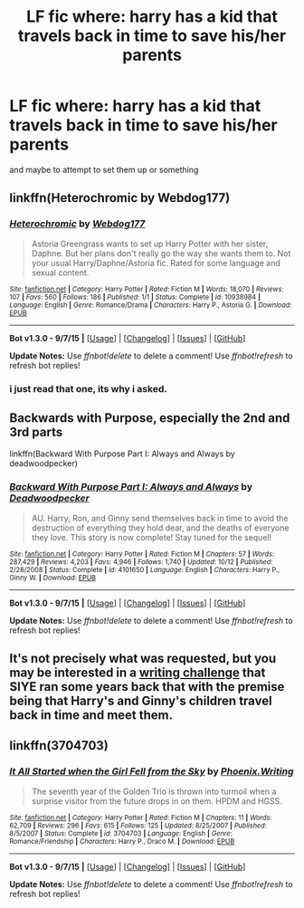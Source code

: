 #+TITLE: LF fic where: harry has a kid that travels back in time to save his/her parents

* LF fic where: harry has a kid that travels back in time to save his/her parents
:PROPERTIES:
:Author: Erysithe
:Score: 2
:DateUnix: 1449914674.0
:DateShort: 2015-Dec-12
:FlairText: Request
:END:
and maybe to attempt to set them up or something


** linkffn(Heterochromic by Webdog177)
:PROPERTIES:
:Author: Almavet
:Score: 3
:DateUnix: 1449916794.0
:DateShort: 2015-Dec-12
:END:

*** [[http://www.fanfiction.net/s/10938984/1/][*/Heterochromic/*]] by [[https://www.fanfiction.net/u/921200/Webdog177][/Webdog177/]]

#+begin_quote
  Astoria Greengrass wants to set up Harry Potter with her sister, Daphne. But her plans don't really go the way she wants them to. Not your usual Harry/Daphne/Astoria fic. Rated for some language and sexual content.
#+end_quote

^{/Site/: [[http://www.fanfiction.net/][fanfiction.net]] *|* /Category/: Harry Potter *|* /Rated/: Fiction M *|* /Words/: 18,070 *|* /Reviews/: 107 *|* /Favs/: 560 *|* /Follows/: 186 *|* /Published/: 1/1 *|* /Status/: Complete *|* /id/: 10938984 *|* /Language/: English *|* /Genre/: Romance/Drama *|* /Characters/: Harry P., Astoria G. *|* /Download/: [[http://www.p0ody-files.com/ff_to_ebook/mobile/makeEpub.php?id=10938984][EPUB]]}

--------------

*Bot v1.3.0 - 9/7/15* *|* [[[https://github.com/tusing/reddit-ffn-bot/wiki/Usage][Usage]]] | [[[https://github.com/tusing/reddit-ffn-bot/wiki/Changelog][Changelog]]] | [[[https://github.com/tusing/reddit-ffn-bot/issues/][Issues]]] | [[[https://github.com/tusing/reddit-ffn-bot/][GitHub]]]

*Update Notes:* Use /ffnbot!delete/ to delete a comment! Use /ffnbot!refresh/ to refresh bot replies!
:PROPERTIES:
:Author: FanfictionBot
:Score: 2
:DateUnix: 1449916842.0
:DateShort: 2015-Dec-12
:END:


*** i just read that one, its why i asked.
:PROPERTIES:
:Author: Erysithe
:Score: 1
:DateUnix: 1449918463.0
:DateShort: 2015-Dec-12
:END:


** Backwards with Purpose, especially the 2nd and 3rd parts

linkffn(Backward With Purpose Part I: Always and Always by deadwoodpecker)
:PROPERTIES:
:Author: the_long_way_round25
:Score: 3
:DateUnix: 1449934679.0
:DateShort: 2015-Dec-12
:END:

*** [[http://www.fanfiction.net/s/4101650/1/][*/Backward With Purpose Part I: Always and Always/*]] by [[https://www.fanfiction.net/u/386600/Deadwoodpecker][/Deadwoodpecker/]]

#+begin_quote
  AU. Harry, Ron, and Ginny send themselves back in time to avoid the destruction of everything they hold dear, and the deaths of everyone they love. This story is now complete! Stay tuned for the sequel!
#+end_quote

^{/Site/: [[http://www.fanfiction.net/][fanfiction.net]] *|* /Category/: Harry Potter *|* /Rated/: Fiction M *|* /Chapters/: 57 *|* /Words/: 287,429 *|* /Reviews/: 4,203 *|* /Favs/: 4,946 *|* /Follows/: 1,740 *|* /Updated/: 10/12 *|* /Published/: 2/28/2008 *|* /Status/: Complete *|* /id/: 4101650 *|* /Language/: English *|* /Characters/: Harry P., Ginny W. *|* /Download/: [[http://www.p0ody-files.com/ff_to_ebook/mobile/makeEpub.php?id=4101650][EPUB]]}

--------------

*Bot v1.3.0 - 9/7/15* *|* [[[https://github.com/tusing/reddit-ffn-bot/wiki/Usage][Usage]]] | [[[https://github.com/tusing/reddit-ffn-bot/wiki/Changelog][Changelog]]] | [[[https://github.com/tusing/reddit-ffn-bot/issues/][Issues]]] | [[[https://github.com/tusing/reddit-ffn-bot/][GitHub]]]

*Update Notes:* Use /ffnbot!delete/ to delete a comment! Use /ffnbot!refresh/ to refresh bot replies!
:PROPERTIES:
:Author: FanfictionBot
:Score: 1
:DateUnix: 1449934733.0
:DateShort: 2015-Dec-12
:END:


** It's not precisely what was requested, but you may be interested in a [[http://www.siye.co.uk/categories.php?catid=39][writing challenge]] that SIYE ran some years back that with the premise being that Harry's and Ginny's children travel back in time and meet them.
:PROPERTIES:
:Author: __Pers
:Score: 1
:DateUnix: 1449949029.0
:DateShort: 2015-Dec-12
:END:


** linkffn(3704703)
:PROPERTIES:
:Author: a_marie_z
:Score: 0
:DateUnix: 1449938215.0
:DateShort: 2015-Dec-12
:END:

*** [[http://www.fanfiction.net/s/3704703/1/][*/It All Started when the Girl Fell from the Sky/*]] by [[https://www.fanfiction.net/u/1341701/Phoenix-Writing][/Phoenix.Writing/]]

#+begin_quote
  The seventh year of the Golden Trio is thrown into turmoil when a surprise visitor from the future drops in on them. HPDM and HGSS.
#+end_quote

^{/Site/: [[http://www.fanfiction.net/][fanfiction.net]] *|* /Category/: Harry Potter *|* /Rated/: Fiction M *|* /Chapters/: 11 *|* /Words/: 62,709 *|* /Reviews/: 296 *|* /Favs/: 615 *|* /Follows/: 125 *|* /Updated/: 8/25/2007 *|* /Published/: 8/5/2007 *|* /Status/: Complete *|* /id/: 3704703 *|* /Language/: English *|* /Genre/: Romance/Friendship *|* /Characters/: Harry P., Draco M. *|* /Download/: [[http://www.p0ody-files.com/ff_to_ebook/mobile/makeEpub.php?id=3704703][EPUB]]}

--------------

*Bot v1.3.0 - 9/7/15* *|* [[[https://github.com/tusing/reddit-ffn-bot/wiki/Usage][Usage]]] | [[[https://github.com/tusing/reddit-ffn-bot/wiki/Changelog][Changelog]]] | [[[https://github.com/tusing/reddit-ffn-bot/issues/][Issues]]] | [[[https://github.com/tusing/reddit-ffn-bot/][GitHub]]]

*Update Notes:* Use /ffnbot!delete/ to delete a comment! Use /ffnbot!refresh/ to refresh bot replies!
:PROPERTIES:
:Author: FanfictionBot
:Score: 1
:DateUnix: 1449938240.0
:DateShort: 2015-Dec-12
:END:
